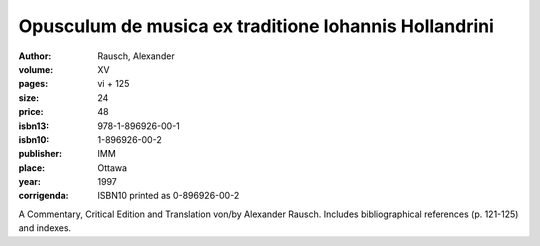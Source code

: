 Opusculum de musica ex traditione Iohannis Hollandrini
======================================================

:author: Rausch, Alexander

:volume: XV
:pages: vi + 125
:size: 24
:price: 48
:isbn13: 978-1-896926-00-1
:isbn10: 1-896926-00-2
:publisher: IMM
:place: Ottawa
:year: 1997
:corrigenda: ISBN10 printed as 0-896926-00-2

A Commentary, Critical Edition and Translation von/by Alexander Rausch. Includes bibliographical references (p. 121-125) and indexes.
